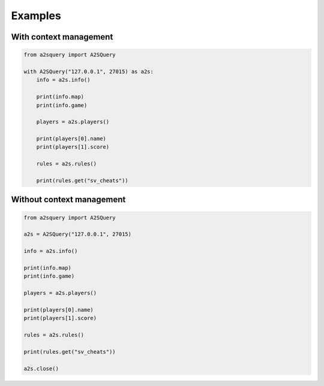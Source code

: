 Examples
====

With context management
----

.. code-block:: python

    from a2squery import A2SQuery

    with A2SQuery("127.0.0.1", 27015) as a2s:
        info = a2s.info()

        print(info.map)
        print(info.game)

        players = a2s.players()

        print(players[0].name)
        print(players[1].score)

        rules = a2s.rules()

        print(rules.get("sv_cheats"))

Without context management
----

.. code-block:: python

    from a2squery import A2SQuery

    a2s = A2SQuery("127.0.0.1", 27015)

    info = a2s.info()

    print(info.map)
    print(info.game)

    players = a2s.players()

    print(players[0].name)
    print(players[1].score)

    rules = a2s.rules()

    print(rules.get("sv_cheats"))

    a2s.close()
